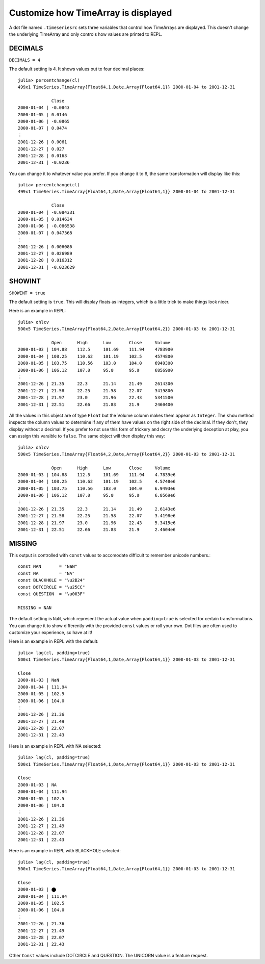 Customize how TimeArray is displayed
====================================

A dot file named ``.timeseriesrc`` sets three variables that control how TimeArrays are displayed. This doesn't change the 
underlying TimeArray and only controls how values are printed to REPL.

DECIMALS
--------

``DECIMALS = 4``

The default setting is 4. It shows values out to four decimal places::

    julia> percentchange(cl)
    499x1 TimeSeries.TimeArray{Float64,1,Date,Array{Float64,1}} 2000-01-04 to 2001-12-31

                 Close
    2000-01-04 | -0.0843
    2000-01-05 | 0.0146
    2000-01-06 | -0.0865
    2000-01-07 | 0.0474
    ⋮
    2001-12-26 | 0.0061
    2001-12-27 | 0.027
    2001-12-28 | 0.0163
    2001-12-31 | -0.0236

You can change it to whatever value you prefer. If you change it to 6, the same transformation will display like this::

    julia> percentchange(cl)
    499x1 TimeSeries.TimeArray{Float64,1,Date,Array{Float64,1}} 2000-01-04 to 2001-12-31

                 Close
    2000-01-04 | -0.084331
    2000-01-05 | 0.014634
    2000-01-06 | -0.086538
    2000-01-07 | 0.047368
    ⋮
    2001-12-26 | 0.006086
    2001-12-27 | 0.026989
    2001-12-28 | 0.016312
    2001-12-31 | -0.023629

SHOWINT
-------

``SHOWINT = true``

The default setting is ``true``. This will display floats as integers, which is a little trick to make things look nicer.

Here is an example in REPL::

    julia> ohlcv
    500x5 TimeSeries.TimeArray{Float64,2,Date,Array{Float64,2}} 2000-01-03 to 2001-12-31

                 Open      High      Low       Close     Volume
    2000-01-03 | 104.88    112.5     101.69    111.94    4783900
    2000-01-04 | 108.25    110.62    101.19    102.5     4574800
    2000-01-05 | 103.75    110.56    103.0     104.0     6949300
    2000-01-06 | 106.12    107.0     95.0      95.0      6856900
    ⋮
    2001-12-26 | 21.35     22.3      21.14     21.49     2614300
    2001-12-27 | 21.58     22.25     21.58     22.07     3419800
    2001-12-28 | 21.97     23.0      21.96     22.43     5341500
    2001-12-31 | 22.51     22.66     21.83     21.9      2460400

All the values in this object are of type ``Float`` but the Volume column makes them appear as ``Integer``. The
``show`` method inspects the column values to determine if any of them have values on the right side of the decimal.
If they don't, they display without a decimal. If you prefer to not use this form of trickery and decry the underlying
deception at play, you can assign this varaible to ``false``. The same object will then display this way::

    julia> ohlcv
    500x5 TimeSeries.TimeArray{Float64,2,Date,Array{Float64,2}} 2000-01-03 to 2001-12-31

                 Open      High      Low       Close     Volume
    2000-01-03 | 104.88    112.5     101.69    111.94    4.7839e6
    2000-01-04 | 108.25    110.62    101.19    102.5     4.5748e6
    2000-01-05 | 103.75    110.56    103.0     104.0     6.9493e6
    2000-01-06 | 106.12    107.0     95.0      95.0      6.8569e6
    ⋮
    2001-12-26 | 21.35     22.3      21.14     21.49     2.6143e6
    2001-12-27 | 21.58     22.25     21.58     22.07     3.4198e6
    2001-12-28 | 21.97     23.0      21.96     22.43     5.3415e6
    2001-12-31 | 22.51     22.66     21.83     21.9      2.4604e6

MISSING
-------

This output is controlled with ``const`` values to accomodate difficult to remember unicode numbers.::

    const NAN       = "NaN"
    const NA        = "NA"
    const BLACKHOLE = "\u2B24"
    const DOTCIRCLE = "\u25CC"
    const QUESTION  = "\u003F"

    MISSING = NAN

The default setting is ``NaN``, which represent the actual value when ``padding=true`` is selected for certain transformations. You
can change it to show differently with the provided ``const`` values or roll your own. Dot files are often used to customize your
experience, so have at it!

Here is an example in REPL with the default::

    julia> lag(cl, padding=true)
    500x1 TimeSeries.TimeArray{Float64,1,Date,Array{Float64,1}} 2000-01-03 to 2001-12-31

    Close     
    2000-01-03 | NaN       
    2000-01-04 | 111.94    
    2000-01-05 | 102.5     
    2000-01-06 | 104.0     
    ⋮
    2001-12-26 | 21.36     
    2001-12-27 | 21.49     
    2001-12-28 | 22.07     
    2001-12-31 | 22.43    

Here is an example in REPL with NA selected::

    julia> lag(cl, padding=true)
    500x1 TimeSeries.TimeArray{Float64,1,Date,Array{Float64,1}} 2000-01-03 to 2001-12-31
    
    Close     
    2000-01-03 | NA        
    2000-01-04 | 111.94    
    2000-01-05 | 102.5     
    2000-01-06 | 104.0     
    ⋮
    2001-12-26 | 21.36     
    2001-12-27 | 21.49     
    2001-12-28 | 22.07     
    2001-12-31 | 22.43     

Here is an example in REPL with BLACKHOLE selected::

    julia> lag(cl, padding=true)
    500x1 TimeSeries.TimeArray{Float64,1,Date,Array{Float64,1}} 2000-01-03 to 2001-12-31

    Close     
    2000-01-03 | ⬤        
    2000-01-04 | 111.94    
    2000-01-05 | 102.5     
    2000-01-06 | 104.0     
    ⋮
    2001-12-26 | 21.36     
    2001-12-27 | 21.49     
    2001-12-28 | 22.07     
    2001-12-31 | 22.43   

Other ``Const`` values include DOTCIRCLE and QUESTION. The UNICORN value is a feature request.
